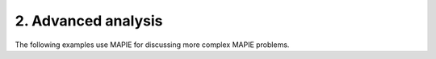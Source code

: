 .. _regression_examples_2:

2. Advanced analysis
--------------------

The following examples use MAPIE for discussing more complex MAPIE problems.

